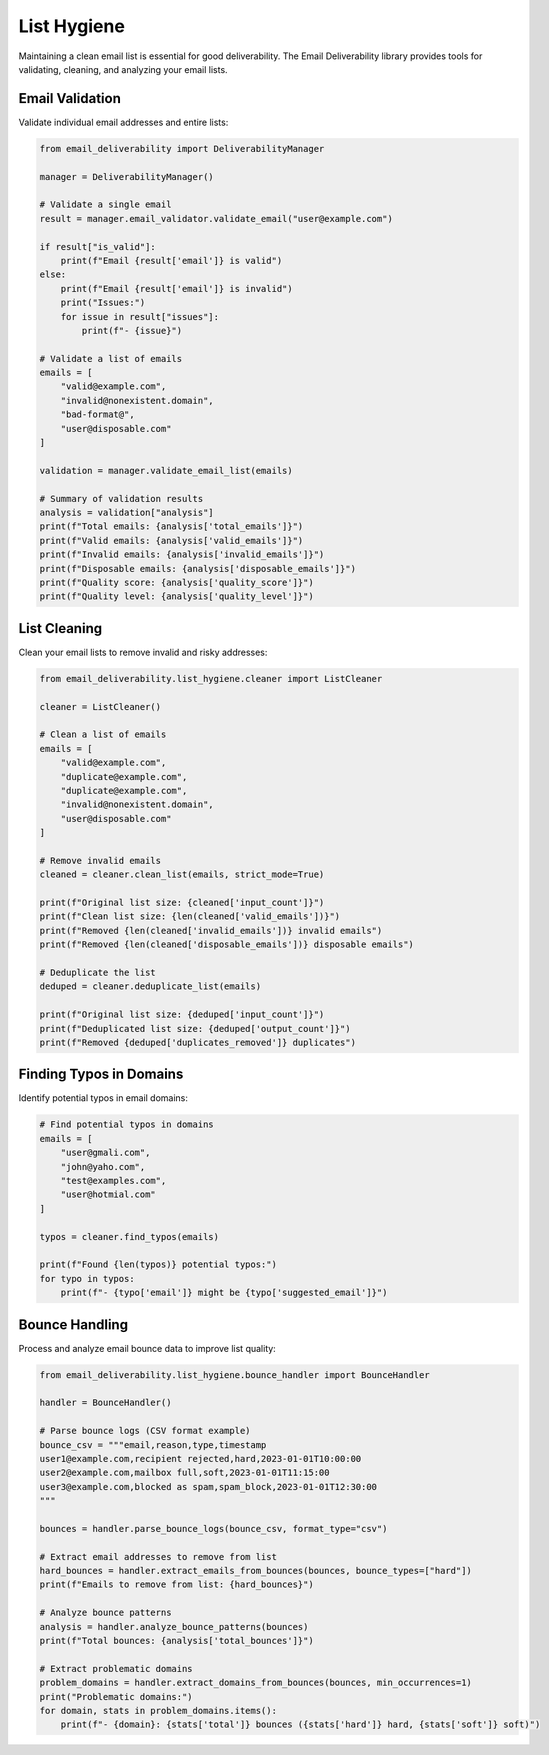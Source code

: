 .. _list_hygiene:

=============
List Hygiene
=============

Maintaining a clean email list is essential for good deliverability. The Email Deliverability library provides tools for validating, cleaning, and analyzing your email lists.

Email Validation
-----------------

Validate individual email addresses and entire lists:

.. code-block:: python

    from email_deliverability import DeliverabilityManager

    manager = DeliverabilityManager()
    
    # Validate a single email
    result = manager.email_validator.validate_email("user@example.com")
    
    if result["is_valid"]:
        print(f"Email {result['email']} is valid")
    else:
        print(f"Email {result['email']} is invalid")
        print("Issues:")
        for issue in result["issues"]:
            print(f"- {issue}")
    
    # Validate a list of emails
    emails = [
        "valid@example.com",
        "invalid@nonexistent.domain",
        "bad-format@",
        "user@disposable.com"
    ]
    
    validation = manager.validate_email_list(emails)
    
    # Summary of validation results
    analysis = validation["analysis"]
    print(f"Total emails: {analysis['total_emails']}")
    print(f"Valid emails: {analysis['valid_emails']}")
    print(f"Invalid emails: {analysis['invalid_emails']}")
    print(f"Disposable emails: {analysis['disposable_emails']}")
    print(f"Quality score: {analysis['quality_score']}")
    print(f"Quality level: {analysis['quality_level']}")

List Cleaning
--------------

Clean your email lists to remove invalid and risky addresses:

.. code-block:: python

    from email_deliverability.list_hygiene.cleaner import ListCleaner

    cleaner = ListCleaner()
    
    # Clean a list of emails
    emails = [
        "valid@example.com",
        "duplicate@example.com",
        "duplicate@example.com",
        "invalid@nonexistent.domain",
        "user@disposable.com"
    ]
    
    # Remove invalid emails
    cleaned = cleaner.clean_list(emails, strict_mode=True)
    
    print(f"Original list size: {cleaned['input_count']}")
    print(f"Clean list size: {len(cleaned['valid_emails'])}")
    print(f"Removed {len(cleaned['invalid_emails'])} invalid emails")
    print(f"Removed {len(cleaned['disposable_emails'])} disposable emails")
    
    # Deduplicate the list
    deduped = cleaner.deduplicate_list(emails)
    
    print(f"Original list size: {deduped['input_count']}")
    print(f"Deduplicated list size: {deduped['output_count']}")
    print(f"Removed {deduped['duplicates_removed']} duplicates")

Finding Typos in Domains
----------------------------

Identify potential typos in email domains:

.. code-block:: python

    # Find potential typos in domains
    emails = [
        "user@gmali.com",
        "john@yaho.com",
        "test@examples.com",
        "user@hotmial.com"
    ]
    
    typos = cleaner.find_typos(emails)
    
    print(f"Found {len(typos)} potential typos:")
    for typo in typos:
        print(f"- {typo['email']} might be {typo['suggested_email']}")

Bounce Handling
----------------

Process and analyze email bounce data to improve list quality:

.. code-block:: python

    from email_deliverability.list_hygiene.bounce_handler import BounceHandler
    
    handler = BounceHandler()
    
    # Parse bounce logs (CSV format example)
    bounce_csv = """email,reason,type,timestamp
    user1@example.com,recipient rejected,hard,2023-01-01T10:00:00
    user2@example.com,mailbox full,soft,2023-01-01T11:15:00
    user3@example.com,blocked as spam,spam_block,2023-01-01T12:30:00
    """
    
    bounces = handler.parse_bounce_logs(bounce_csv, format_type="csv")
    
    # Extract email addresses to remove from list
    hard_bounces = handler.extract_emails_from_bounces(bounces, bounce_types=["hard"])
    print(f"Emails to remove from list: {hard_bounces}")
    
    # Analyze bounce patterns
    analysis = handler.analyze_bounce_patterns(bounces)
    print(f"Total bounces: {analysis['total_bounces']}")
    
    # Extract problematic domains
    problem_domains = handler.extract_domains_from_bounces(bounces, min_occurrences=1)
    print("Problematic domains:")
    for domain, stats in problem_domains.items():
        print(f"- {domain}: {stats['total']} bounces ({stats['hard']} hard, {stats['soft']} soft)")